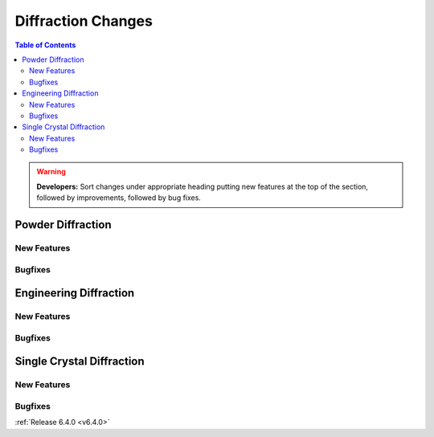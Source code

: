 ===================
Diffraction Changes
===================

.. contents:: Table of Contents
   :local:

.. warning:: **Developers:** Sort changes under appropriate heading
    putting new features at the top of the section, followed by
    improvements, followed by bug fixes.

Powder Diffraction
------------------

New Features
############

.. amalgamate:: Diffraction/Powder/New_features

Bugfixes
########

.. amalgamate:: Diffraction/Powder/Bugfixes


Engineering Diffraction
-----------------------

New Features
############

.. amalgamate:: Diffraction/Engineering/New_features

Bugfixes
########

.. amalgamate:: Diffraction/Engineering/Bugfixes


Single Crystal Diffraction
--------------------------

New Features
############

.. amalgamate:: Diffraction/Single_Crystal/New_features

Bugfixes
########

.. amalgamate:: Diffraction/Single_Crystal/Bugfixes

:ref:`Release 6.4.0 <v6.4.0>`